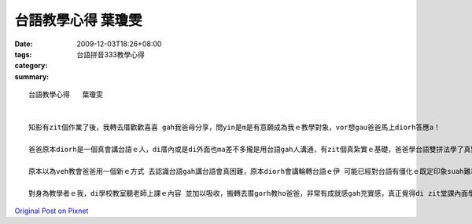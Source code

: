 台語教學心得   葉瓊雯
##############################

:date: 2009-12-03T18:26+08:00
:tags: 
:category: 台語拼音333教學心得
:summary: 


:: 

  台語教學心得   葉瓊雯


  知影有zit個作業了後，我轉去厝歡歡喜喜 gah我爸母分享，問yin是m是有意願成為我ｅ教學對象，vor想gau爸爸馬上diorh答應a！

  爸爸原本diorh是一個真會講台語ｅ人，di厝內或是di外面也ma差不多攏是用台語gah人溝通，有zit個真紮實ｅ基礎，爸爸學台語雙拼法學了真緊。一開始，爸爸看著一堆英文字ｅ拼音gah符號ma是霧煞煞，mgor由念過基本e發音了後，真緊diorh進入狀況了，雙拼法gah聲調ｅ掌握ma真緊due著，現在ｅ伊，已經有能力閱讀台語拼音文章了。

  原本以為veh教會爸爸用一個新ｅ方式 去認識台語gah講台語會真困難，原本diorh會講輪轉台語ｅ伊 可能已經對台語有僵化ｅ既定印象suah難以改變， vor想著爸爸勇敢來試gah學習ｅ精神 ho伊真緊適應 新ｅ台語學習方法，ma有了一定ｅ成效。

  對身為教學者ｅ我，di學校教室聽老師上課ｅ內容 並加以吸收，搬轉去厝gorh教ho爸爸，非常有成就感gah充實感，真正覺得di zit堂課內面學著ve少物件。







`Original Post on Pixnet <http://daiqi007.pixnet.net/blog/post/29922622>`_
